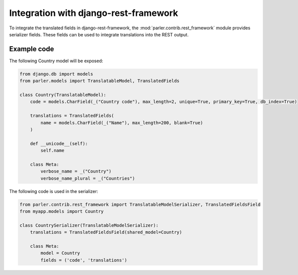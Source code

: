 Integration with django-rest-framework
======================================

To integrate the translated fields in django-rest-framework,
the :mod:`parler.contrib.rest_framework` module provides serializer fields.
These fields can be used to integrate translations into the REST output.

Example code
------------

The following Country model will be exposed:

.. code-block:: python

    from django.db import models
    from parler.models import TranslatableModel, TranslatedFields

    class Country(TranslatableModel):
        code = models.CharField(_("Country code"), max_length=2, unique=True, primary_key=True, db_index=True)

        translations = TranslatedFields(
            name = models.CharField(_("Name"), max_length=200, blank=True)
        )

        def __unicode__(self):
            self.name

        class Meta:
            verbose_name = _("Country")
            verbose_name_plural = _("Countries")


The following code is used in the serializer:

.. code-block:: python

    from parler.contrib.rest_framework import TranslatableModelSerializer, TranslatedFieldsField
    from myapp.models import Country

    class CountrySerializer(TranslatableModelSerializer):
        translations = TranslatedFieldsField(shared_model=Country)

        class Meta:
            model = Country
            fields = ('code', 'translations')
